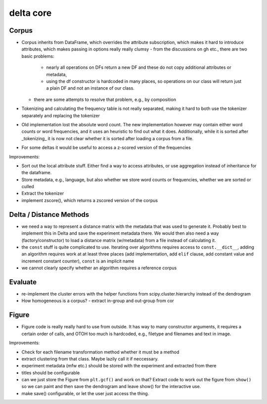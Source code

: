 delta core
==========

Corpus
------

- Corpus inherits from DataFrame, which overrides the attribute subscription, which makes it hard to introduce attributes, which makes passing in options really really clumsy
  - from the discussions on gh etc., there are two basic problems:
    - nearly all operations on DFs return a new DF and these do not copy additional attributes or metadata,
    - using the df constructor is hardcoded in many places, so operations on our class will
      return just a plain DF and not an instance of our class.
  - there are some attempts to resolve that problem, e.g., by composition
- Tokenizing and calculating the frequency table is not really separated, making it hard to both use the tokenizer separately and replacing the tokenizer
- Old implementation lost the absolute word count. The new implementation however may contain either word counts or word frequencies, and it uses an heuristic to find out what it does. Additionally, while it is sorted after _tokenizing_ it is now not clear whether it is sorted after loading a corpus from a file.
- For some deltas it would be useful to access a z-scored version of the frequencies

Improvements:

- Sort out the local attribute stuff. Either find a way to access attributes, or use aggregation instead of inheritance for the dataframe.
- Store metadata, e.g., language, but also whether we store word counts or frequencies, whether we are sorted or culled
- Extract the tokenizer
- implement zscore(), which returns a zscored version of the corpus


Delta / Distance Methods
------------------------

- we need a way to represent a distance matrix with the metadata that was used to generate it. Probably best to implement this in Delta and save the experiment metadata there. We would then also need a way (factory/constructor) to load a distance matrix (w/metadata) from a file instead of calculating it.
- the ``const`` stuff is quite complicated to use. Iterating over algorithms requires access to ``const.__dict__``, adding an algorithm requires work at at least three places (add implementation, add ``elif`` clause, add constant value and increment constant counter), ``const`` is an implicit name
- we cannot clearly specify whether an algorithm requires a reference corpus

Evaluate
--------

- re-implement the cluster errors with the helper functions from scipy.cluster.hierarchy instead of the dendrogram
- How homogeneous is a corpus?
  - extract in-group and out-group from cor


Figure
------

- Figure code is really really hard to use from outside. It has way to many constructor arguments, it requires a certain order of calls, and OTOH too much is hardcoded, e.g., filetype and filenames and text in image.

Improvements:

- Check for each filename transformation method whether it must be a method
- extract clustering from that class. Maybe lazily call it if neccessary.
- experiment metadata (mfw etc.) should be stored with the experiment and extracted from there
- titles should be configurable
- can we just store the Figure from ``plt.gcf()`` and work on that? Extract code to work out the figure from ``show()`` so we can paint and then save the dendrogram and leave show() for the interactive use. 
- make save() configurable, or let the user just access the thing.
